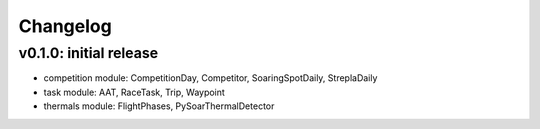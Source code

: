 Changelog
==========

v0.1.0: initial release
------------------------
* competition module: CompetitionDay, Competitor, SoaringSpotDaily, StreplaDaily
* task module: AAT, RaceTask, Trip, Waypoint
* thermals module: FlightPhases, PySoarThermalDetector
